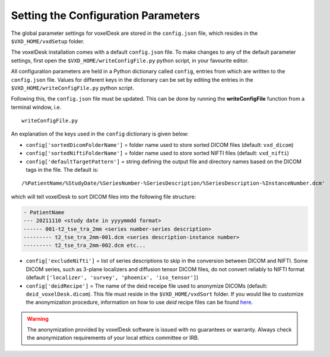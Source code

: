 .. _config:

===============================================================
Setting the Configuration Parameters
===============================================================

The global parameter settings for voxelDesk are stored in the ``config.json`` file, which resides in the ``$VXD_HOME/vxdSetup`` folder.

The voxelDesk installation comes with a default  ``config.json`` file.
To make changes to any of the default parameter settings, first open the ``$VXD_HOME/writeConfigFile.py`` python script,
in your favourite editor.

All configuration parameters are held in a Python dictionary called ``config``, entries from which are written to the ``config.json`` file.
Values for different keys in the dictionary can be set by editing the entries in the ``$VXD_HOME/writeConfigFile.py`` python script.

Following this, the ``config.json`` file must be updated. This can be done by running the **writeConfigFile** function from a terminal window, i.e.

::

    writeConfigFile.py

An explanation of the keys used in the ``config`` dictionary is given below:

- ``config['sortedDicomFolderName']`` = folder name used to store sorted DICOM files (default: ``vxd_dicom``)
- ``config['sortedNiftiFolderName']`` = folder name used to store sorted NIFTI files (default: ``vxd_nifti``)
- ``config['defaultTargetPattern']`` = string defining the output file and directory names based on the DICOM tags in the file. The default is:

::

    /%PatientName/%StudyDate/%SeriesNumber-%SeriesDescription/%SeriesDescription-%InstanceNumber.dcm'

which will tell voxelDesk to sort DICOM files into the following file structure:

.. code-block:: text

    - PatientName
    --- 20211110 <study date in yyyymmdd format>
    ------ 001-t2_tse_tra_2mm <series number-series description>
    --------- t2_tse_tra_2mm-001.dcm <series description-instance number>
    --------- t2_tse_tra_2mm-002.dcm etc...


- ``config['excludeNifti']`` = list of series descriptions to skip in the conversion between DICOM and NIFTI. Some DICOM series,
  such as 3-plane localizers and diffusion tensor DICOM files, do not convert reliably to NIFTI format
  (default ``['localizer', 'survey', 'phoenix', 'iso_tensor']``)


- ``config['deidRecipe']`` = The name of the deid receipe file used to anonymize DICOMs (default: ``deid_voxelDesk.dicom``).
  This file must reside in the ``$VXD_HOME/vxdSort`` folder. If you would like to customize the anonymization procedure,
  information on how to use *deid* recipe files can be found `here <https://pydicom.github.io/deid/examples/recipe/>`_.



.. warning::

   The anonymization provided by voxelDesk software is issued with no guarantees or warranty.
   Always check the anonymization requirements of your local ethics committee or IRB.







